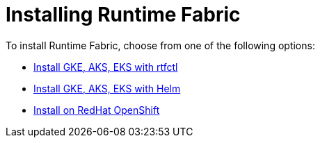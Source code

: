 = Installing Runtime Fabric 

To install Runtime Fabric, choose from one of the following options:

* xref:install-self-managed.adoc[Install GKE, AKS, EKS with rtfctl]
* xref:install-helm.adoc.adoc[Install GKE, AKS, EKS with Helm]
* xref:install-openshift.adoc[Install on RedHat OpenShift]